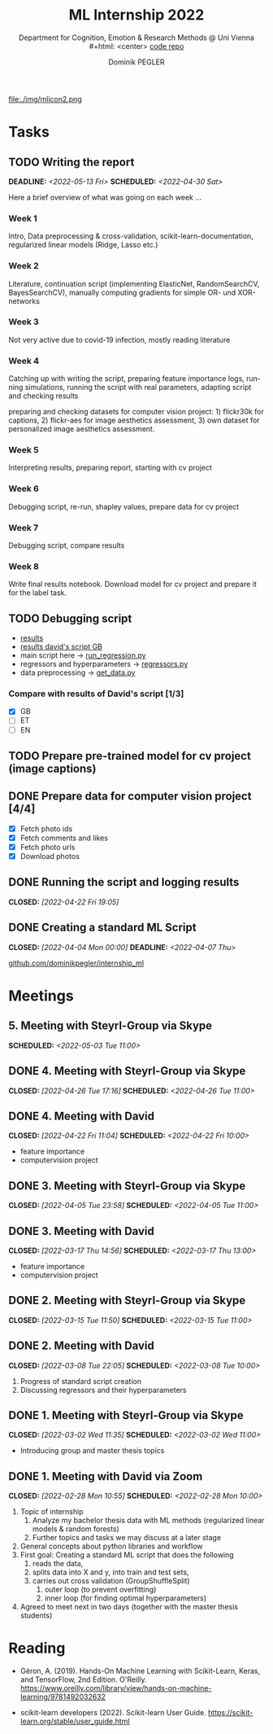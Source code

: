 #+TITLE: ML Internship 2022
#+SUBTITLE: Department for Cognition, Emotion & Research Methods @ Uni Vienna \\
#+html: <center>
#+ATTR_HTML: :width 66px
file:./img/mlicon2.png
#+html: </center>
#+SUBTITLE: [[https://www.github.com/dominikpegler/internship_ml][code repo]]
#+AUTHOR: Dominik PEGLER
#+EMAIL: a01468373@unet.univie.ac.at
# +SETUPFILE: setupfile_article_fls_en.org
#+FILETAGS: ml
#+CATEGORY: machine-learning
#+LANGUAGE: en
#+STARTUP: overview indent
#+OPTIONS: ^:nil toc:nil email:nil num:nil todo:t email:t tags:t broken-links:mark p:t html-style:nil
# +INFOJS_OPT: view:overview toc:nil mouse:#efefef buttons:t sdepth:nil
#+EXPORT_FILE_NAME: ~/Dropbox/org/internship_ml/docs/index.html
#+TOC: headlines 2


# kann im weiteren verlauf ins berichtformat transformiert werden.
# Praktikum März und April 2022
# 8 Wochen je 30h = 240h

* Tasks

** TODO Writing the report
DEADLINE: <2022-05-13 Fri> SCHEDULED: <2022-04-30 Sat>

Here a brief overview of what was going on each week ...

*** Week 1
Intro, Data preprocessing & cross-validation, scikit-learn-documentation,
regularized linear models (Ridge, Lasso etc.)
*** Week 2
Literature, continuation script (implementing ElasticNet, RandomSearchCV, BayesSearchCV), manually computing gradients
for simple OR- und XOR-networks
*** Week 3

Not very active due to covid-19 infection, mostly reading literature

*** Week 4

Catching up with writing the script, preparing feature importance
logs, running simulations, running the script with real parameters,
adapting script and checking results

preparing and checking datasets for computer vision project: 1)
flickr30k for captions, 2) flickr-aes for image aesthetics
assessment, 3) own dataset for personalized image aesthetics
assessment.

*** Week 5

Interpreting results, preparing report, starting
with cv project

*** Week 6

Debugging script, re-run, shapley values, prepare data for cv project

*** Week 7

Debugging script, compare results

*** Week 8

Write final results notebook. Download model for cv project and
prepare it for the label task.

** TODO Debugging script

- [[https://www.github.com/dominikpegler/internship_ml/blob/main/results.ipynb][results]]
- [[https://github.com/dominikpegler/internship_ml/blob/main/res_reg_GB_audit/results_dsteyrl.ipynb ][results david's script GB]]
- main script here -> [[https://www.github.com/dominikpegler/internship_ml/blob/main/run_regression.py][run_regression.py]]
- regressors and hyperparameters -> [[https://www.github.com/dominikpegler/internship_ml/blob/main/regressors.py][regressors.py]]
- data preprocessing -> [[https://www.github.com/dominikpegler/internship_ml/blob/main/get_data.py][get_data.py]]

*** Compare with results of David's script [1/3]
- [X] GB
- [ ] ET
- [ ] EN

** TODO Prepare pre-trained model for cv project (image captions)
** DONE Prepare data for computer vision project [4/4]

- [X] Fetch photo ids
- [X] Fetch comments and likes
- [X] Fetch photo urls
- [X] Download photos

** DONE Running the script and logging results
CLOSED: [2022-04-22 Fri 19:05]

** DONE Creating a standard ML Script
CLOSED: [2022-04-04 Mon 00:00] DEADLINE: <2022-04-07 Thu>
   :LOGBOOK:
   CLOCK: [2022-03-28 Mon 20:55]--
   CLOCK: [2022-03-15 Tue 16:34]--[2022-03-15 Tue 19:34] =>  3:00
   CLOCK: [2022-03-12 Sat 08:35]--[2022-03-12 Sat 11:05] =>  2:30
   CLOCK: [2022-03-11 Fri 09:45]--[2022-03-11 Fri 12:10] =>  2:25
   CLOCK: [2022-03-09 Wed 19:02]--[2022-03-09 Wed 21:13] =>  2:11
   CLOCK: [2022-03-09 Wed 17:15]--[2022-03-09 Wed 18:15] =>  1:00
   CLOCK: [2022-03-09 Wed 13:00]--[2022-03-09 Wed 15:15] =>  2:15
   CLOCK: [2022-03-08 Tue 19:55]--[2022-03-08 Tue 23:00] =>  3:05
   CLOCK: [2022-03-07 Mon 16:15]--[2022-03-07 Mon 19:19] =>  3:04
   CLOCK: [2022-03-06 Sun 22:15]--[2022-03-06 Sun 23:19] =>  1:04
   CLOCK: [2022-03-06 Sun 17:15]--[2022-03-06 Sun 18:05] =>  0:50
   CLOCK: [2022-03-05 Sat 11:00]--[2022-03-05 Sat 13:03] =>  2:03
   CLOCK: [2022-03-04 Fri 23:00]--[2022-03-05 Sat 00:30] =>  1:30
   CLOCK: [2022-03-04 Fri 14:00]--[2022-03-04 Fri 15:30] =>  1:30
   CLOCK: [2022-03-03 Thu 23:00]--[2022-03-04 Fri 00:25] =>  1:25
   CLOCK: [2022-03-03 Thu 11:45]--[2022-03-03 Thu 14:56] =>  3:11
   CLOCK: [2022-03-02 Wed 21:00]--[2022-03-02 Wed 23:55] =>  2:55
   CLOCK: [2022-03-02 Wed 12:20]--[2022-03-02 Wed 15:20] =>  3:00
   CLOCK: [2022-03-01 Tue 22:30]--[2022-03-01 Tue 23:50] =>  1:20
   CLOCK: [2022-03-01 Tue 19:35]--[2022-03-01 Tue 20:44] =>  1:09
   CLOCK: [2022-02-28 Mon 19:45]--[2022-02-28 Mon 23:43] =>  3:58
   :END:

[[https://github.com/dominikpegler/internship_ml][github.com/dominikpegler/internship_ml]]
   
* Meetings

** 5. Meeting with Steyrl-Group via Skype
SCHEDULED: <2022-05-03 Tue 11:00>
** DONE 4. Meeting with Steyrl-Group via Skype
CLOSED: [2022-04-26 Tue 17:16] SCHEDULED: <2022-04-26 Tue 11:00>
** DONE 4. Meeting with David
CLOSED: [2022-04-22 Fri 11:04] SCHEDULED: <2022-04-22 Fri 10:00>
- feature importance
- computervision project
** DONE 3. Meeting with Steyrl-Group via Skype
CLOSED: [2022-04-05 Tue 23:58] SCHEDULED: <2022-04-05 Tue 11:00>
** DONE 3. Meeting with David
CLOSED: [2022-03-17 Thu 14:56] SCHEDULED: <2022-03-17 Thu 13:00>
- feature importance
- computervision project
** DONE 2. Meeting with Steyrl-Group via Skype
CLOSED: [2022-03-15 Tue 11:50] SCHEDULED: <2022-03-15 Tue 11:00>
:LOGBOOK:
CLOCK: [2022-03-15 Tue 11:00]--[2022-03-15 Tue 11:55] =>  0:55
:END:
** DONE 2. Meeting with David
CLOSED: [2022-03-08 Tue 22:05] SCHEDULED: <2022-03-08 Tue 10:00>
:LOGBOOK:
CLOCK: [2022-03-08 Tue 10:00]--[2022-03-08 Tue 10:50] =>  0:50
:END:
     1. Progress of standard script creation
     2. Discussing regressors and their hyperparameters
     
** DONE 1. Meeting with Steyrl-Group via Skype
    CLOSED: [2022-03-02 Wed 11:35] SCHEDULED: <2022-03-02 Wed 11:00>
    :LOGBOOK:
    CLOCK: [2022-03-02 Wed 11:00]--[2022-03-02 Wed 11:35] =>  0:35
    :END:
- Introducing group and master thesis topics

** DONE 1. Meeting with David via Zoom
    CLOSED: [2022-02-28 Mon 10:55] SCHEDULED: <2022-02-28 Mon 10:00>
    :LOGBOOK:
    CLOCK: [2022-02-28 Mon 10:00]--[2022-02-28 Mon 10:55] =>  0:55
    :END:

    1. Topic of internship
       1. Analyze my bachelor thesis data with ML methods
          (regularized linear models & random forests)
       2. Further topics and tasks we may discuss at a later stage
    2. General concepts about python libraries and workflow
    3. First goal: Creating a standard ML script that does the following
       1. reads the data,
       2. splits data into X and y, into train and test sets,
       3. carries out cross validation (GroupShuffleSplit) 
	      1. outer loop (to prevent overfitting)
	      2. inner loop (for finding optimal hyperparameters)
    4. Agreed to meet next in two days (together with the master thesis students)
   
* Reading
:LOGBOOK:
CLOCK: [2022-03-14 Mon 20:00]--[2022-03-14 Mon 23:33] =>  3:33
CLOCK: [2022-03-13 Sun 14:00]--[2022-03-13 Sun 18:30] =>  4:30
CLOCK: [2022-03-11 Fri 18:54]--[2022-03-11 Fri 21:54] =>  3:00
CLOCK: [2022-03-10 Thu 20:00]--[2022-03-10 Thu 22:30] =>  2:30
CLOCK: [2022-03-07 Mon 19:20]--[2022-03-07 Mon 23:55] =>  4:35
CLOCK: [2022-03-06 Sun 18:45]--[2022-03-06 Sun 20:10] =>  1:25
CLOCK: [2022-03-05 Sat 19:05]--[2022-03-05 Sat 22:35] =>  3:30
:END:

- Géron, A. (2019). Hands-On Machine Learning with Scikit-Learn, Keras,
  and TensorFlow, 2nd Edition. O'Reilly. https://www.oreilly.com/library/view/hands-on-machine-learning/9781492032632

- scikit-learn developers (2022). Scikit-learn User Guide. https://scikit-learn.org/stable/user_guide.html



* code                                                             :noexport:

#   #+begin_src elisp

# (custom-set-faces
#  '(org-block-begin-line
#    ((t (:underline "#A7A6AA" :foreground "#008ED1" :background "#EAEAFF" :extend t))))
#  '(org-block
#    ((t (:background "#EFF0F1" :extend t))))
#  '(org-block-end-line
#    ((t (:overline "#A7A6AA" :foreground "#008ED1" :background "#EAEAFF" :extend t))))
#  )


#   #+end_src

  #+RESULTS:
